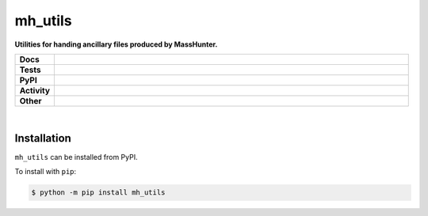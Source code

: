 #########
mh_utils
#########

.. start short_desc

**Utilities for handing ancillary files produced by MassHunter.**

.. end short_desc


.. start shields

.. list-table::
	:stub-columns: 1
	:widths: 10 90

	* - Docs
	  - |docs| |docs_check|
	* - Tests
	  - |travis| |actions_windows| |actions_macos| |coveralls| |codefactor| |pre_commit_ci|
	* - PyPI
	  - |pypi-version| |supported-versions| |supported-implementations| |wheel|
	* - Activity
	  - |commits-latest| |commits-since| |maintained|
	* - Other
	  - |license| |language| |requires| |pre_commit|

.. |docs| image:: https://img.shields.io/readthedocs/mh_utils/latest?logo=read-the-docs
	:target: https://mh_utils.readthedocs.io/en/latest/?badge=latest
	:alt: Documentation Build Status

.. |docs_check| image:: https://github.com/domdfcoding/mh_utils/workflows/Docs%20Check/badge.svg
	:target: https://github.com/domdfcoding/mh_utils/actions?query=workflow%3A%22Docs+Check%22
	:alt: Docs Check Status

.. |travis| image:: https://img.shields.io/travis/com/domdfcoding/mh_utils/master?logo=travis
	:target: https://travis-ci.com/domdfcoding/mh_utils
	:alt: Travis Build Status

.. |actions_windows| image:: https://github.com/domdfcoding/mh_utils/workflows/Windows%20Tests/badge.svg
	:target: https://github.com/domdfcoding/mh_utils/actions?query=workflow%3A%22Windows+Tests%22
	:alt: Windows Tests Status

.. |actions_macos| image:: https://github.com/domdfcoding/mh_utils/workflows/macOS%20Tests/badge.svg
	:target: https://github.com/domdfcoding/mh_utils/actions?query=workflow%3A%22macOS+Tests%22
	:alt: macOS Tests Status

.. |requires| image:: https://requires.io/github/domdfcoding/mh_utils/requirements.svg?branch=master
	:target: https://requires.io/github/domdfcoding/mh_utils/requirements/?branch=master
	:alt: Requirements Status

.. |coveralls| image:: https://img.shields.io/coveralls/github/domdfcoding/mh_utils/master?logo=coveralls
	:target: https://coveralls.io/github/domdfcoding/mh_utils?branch=master
	:alt: Coverage

.. |codefactor| image:: https://img.shields.io/codefactor/grade/github/domdfcoding/mh_utils?logo=codefactor
	:target: https://www.codefactor.io/repository/github/domdfcoding/mh_utils
	:alt: CodeFactor Grade

.. |pypi-version| image:: https://img.shields.io/pypi/v/mh_utils
	:target: https://pypi.org/project/mh_utils/
	:alt: PyPI - Package Version

.. |supported-versions| image:: https://img.shields.io/pypi/pyversions/mh_utils?logo=python&logoColor=white
	:target: https://pypi.org/project/mh_utils/
	:alt: PyPI - Supported Python Versions

.. |supported-implementations| image:: https://img.shields.io/pypi/implementation/mh_utils
	:target: https://pypi.org/project/mh_utils/
	:alt: PyPI - Supported Implementations

.. |wheel| image:: https://img.shields.io/pypi/wheel/mh_utils
	:target: https://pypi.org/project/mh_utils/
	:alt: PyPI - Wheel

.. |license| image:: https://img.shields.io/github/license/domdfcoding/mh_utils
	:target: https://github.com/domdfcoding/mh_utils/blob/master/LICENSE
	:alt: License

.. |language| image:: https://img.shields.io/github/languages/top/domdfcoding/mh_utils
	:alt: GitHub top language

.. |commits-since| image:: https://img.shields.io/github/commits-since/domdfcoding/mh_utils/v0.1.0
	:target: https://github.com/domdfcoding/mh_utils/pulse
	:alt: GitHub commits since tagged version

.. |commits-latest| image:: https://img.shields.io/github/last-commit/domdfcoding/mh_utils
	:target: https://github.com/domdfcoding/mh_utils/commit/master
	:alt: GitHub last commit

.. |maintained| image:: https://img.shields.io/maintenance/yes/2020
	:alt: Maintenance

.. |pre_commit| image:: https://img.shields.io/badge/pre--commit-enabled-brightgreen?logo=pre-commit&logoColor=white
	:target: https://github.com/pre-commit/pre-commit
	:alt: pre-commit

.. |pre_commit_ci| image:: https://results.pre-commit.ci/badge/github/domdfcoding/mh_utils/master.svg
	:target: https://results.pre-commit.ci/latest/github/domdfcoding/mh_utils/master
	:alt: pre-commit.ci status

.. end shields

|

Installation
--------------

.. start installation

``mh_utils`` can be installed from PyPI.

To install with ``pip``:

.. code-block:: bash

	$ python -m pip install mh_utils

.. end installation
